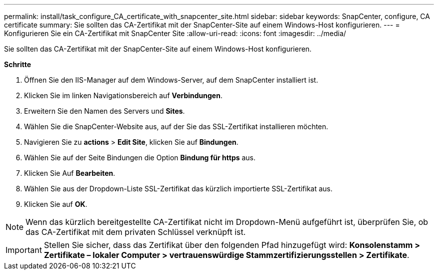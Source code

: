 ---
permalink: install/task_configure_CA_certificate_with_snapcenter_site.html 
sidebar: sidebar 
keywords: SnapCenter, configure, CA certificate 
summary: Sie sollten das CA-Zertifikat mit der SnapCenter-Site auf einem Windows-Host konfigurieren. 
---
= Konfigurieren Sie ein CA-Zertifikat mit SnapCenter Site
:allow-uri-read: 
:icons: font
:imagesdir: ../media/


[role="lead"]
Sie sollten das CA-Zertifikat mit der SnapCenter-Site auf einem Windows-Host konfigurieren.

*Schritte*

. Öffnen Sie den IIS-Manager auf dem Windows-Server, auf dem SnapCenter installiert ist.
. Klicken Sie im linken Navigationsbereich auf *Verbindungen*.
. Erweitern Sie den Namen des Servers und *Sites*.
. Wählen Sie die SnapCenter-Website aus, auf der Sie das SSL-Zertifikat installieren möchten.
. Navigieren Sie zu *actions* > *Edit Site*, klicken Sie auf *Bindungen*.
. Wählen Sie auf der Seite Bindungen die Option *Bindung für https* aus.
. Klicken Sie Auf *Bearbeiten*.
. Wählen Sie aus der Dropdown-Liste SSL-Zertifikat das kürzlich importierte SSL-Zertifikat aus.
. Klicken Sie auf *OK*.



NOTE: Wenn das kürzlich bereitgestellte CA-Zertifikat nicht im Dropdown-Menü aufgeführt ist, überprüfen Sie, ob das CA-Zertifikat mit dem privaten Schlüssel verknüpft ist.


IMPORTANT: Stellen Sie sicher, dass das Zertifikat über den folgenden Pfad hinzugefügt wird: *Konsolenstamm > Zertifikate – lokaler Computer > vertrauenswürdige Stammzertifizierungsstellen > Zertifikate*.
